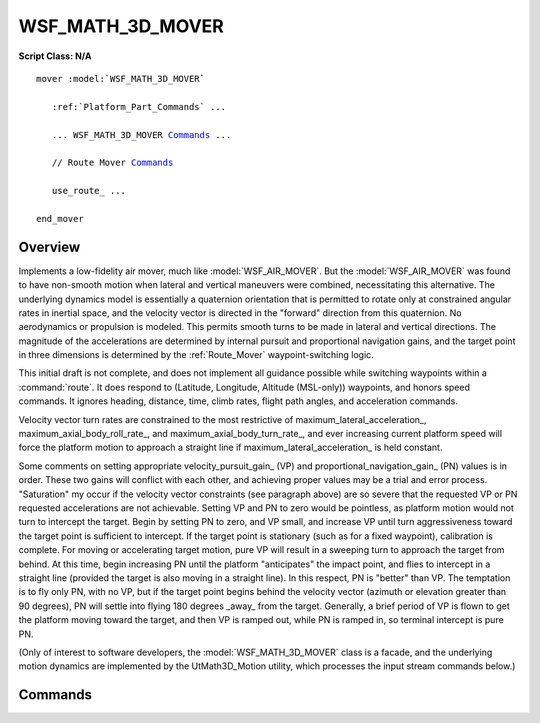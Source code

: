 .. ****************************************************************************
.. CUI
..
.. The Advanced Framework for Simulation, Integration, and Modeling (AFSIM)
..
.. The use, dissemination or disclosure of data in this file is subject to
.. limitation or restriction. See accompanying README and LICENSE for details.
.. ****************************************************************************

WSF_MATH_3D_MOVER
-----------------

.. model:: mover WSF_MATH_3D_MOVER

**Script Class: N/A**

.. parsed-literal::

   mover :model:`WSF_MATH_3D_MOVER`

      :ref:`Platform_Part_Commands` ...

      ... WSF_MATH_3D_MOVER Commands_ ...

      // Route Mover Commands_

      use_route_ ...

   end_mover

Overview
========

Implements a low-fidelity air mover, much like :model:`WSF_AIR_MOVER`.  But the :model:`WSF_AIR_MOVER` was found to have
non-smooth motion when lateral and vertical maneuvers were combined, necessitating this alternative.  The underlying
dynamics model is essentially a quaternion orientation that is permitted to rotate only at constrained angular rates in
inertial space, and the velocity vector is directed in the "forward" direction from this quaternion.  No aerodynamics
or propulsion is modeled.  This permits smooth turns to be made in lateral and vertical directions.  The magnitude of
the accelerations are determined by internal pursuit and proportional navigation gains, and the target point in three
dimensions is determined by the :ref:`Route_Mover` waypoint-switching logic.

This initial draft is not complete, and does not implement all guidance possible while switching waypoints within a
:command:`route`.  It does respond to (Latitude, Longitude, Altitude (MSL-only)) waypoints, and honors speed commands.  It
ignores heading, distance, time, climb rates, flight path angles, and acceleration commands.

Velocity vector turn rates are constrained to the most restrictive of maximum_lateral_acceleration_,
maximum_axial_body_roll_rate_, and maximum_axial_body_turn_rate_, and ever increasing current platform
speed will force the platform motion to approach a straight line if maximum_lateral_acceleration_ is held
constant.

Some comments on setting appropriate velocity_pursuit_gain_ (VP) and proportional_navigation_gain_ (PN)
values is in order.  These two gains will conflict with each other, and achieving proper values may be a trial and
error process.  "Saturation" my occur if the velocity vector constraints (see paragraph above) are so severe that the
requested VP or PN requested accelerations are not achievable.  Setting VP and PN to zero would be pointless, as
platform motion would not turn to intercept the target.  Begin by setting PN to zero, and VP small, and increase VP
until turn aggressiveness toward the target point is sufficient to intercept.  If the target point is stationary (such
as for a fixed waypoint), calibration is complete.  For moving or accelerating target motion, pure VP will result in a
sweeping turn to approach the target from behind.  At this time, begin increasing PN until the platform "anticipates"
the impact point, and flies to intercept in a straight line (provided the target is also moving in a straight line). 
In this respect, PN is "better" than VP.  The temptation is to fly only PN, with no VP, but if the target point begins
behind the velocity vector (azimuth or elevation greater than 90 degrees), PN will settle into flying 180 degrees
_away_ from the target.  Generally, a brief period of VP is flown to get the platform moving toward the target, and
then VP is ramped out, while PN is ramped in, so terminal intercept is pure PN.

(Only of interest to software developers, the :model:`WSF_MATH_3D_MOVER` class is a facade, and the underlying motion
dynamics are implemented by the UtMath3D_Motion utility, which processes the input stream commands below.)

.. block:: WSF_MATH_3D_MOVER

Commands
========

.. command:: detailed_debug <boolean-value>
   
   Enables debug output to the standard output.

.. command:: prefer_canopy_up <boolean-value>
   
   Causes the platform to roll to the local vertical at all times.  Mutually exclusive to bank_to_turn_.

.. command:: bank_to_turn <boolean-value>
   
   Causes the platform to roll into the acceleration vector, but still prefers the vertical when not accelerating in a
   turn.  Mutually exclusive to prefer_canopy_up_.

.. command:: broach_at_sea_level <boolean-value>
   
   Betraying the development of this class to model torpedo motion, this flag assures that the motion must remain below
   local sea level, once subsurface.

.. command:: target_speed <speed-value>
   
   Once supplied, the platform will accelerate or decelerate match the target speed, subject to
   maximum_linear_acceleration_ constraint.

.. command:: initial_speed <speed-value>
   
   Initial linear speed.  After initialization, speed is varied to maintain target_speed_.

.. command:: initial_flight_path_angle <angle-value>
   
   Initial flight path angle.  After initialization, flight path angle will vary to guide to desired waypoint.

.. command:: maximum_linear_acceleration <acceleration-value>
   
   Defines the linear (velocity direction) acceleration limit constraint.
   
   Default: 0.25 G

.. command:: maximum_lateral_acceleration <acceleration-value>
   
   Defines the lateral (normal to velocity direction) acceleration limit constraint.  This constraint is imposed
   simultaneously with maximum_axial_body_turn_rate_, the most restrictive is used.
   
   Default: 8.0 G

.. command:: maximum_axial_body_roll_rate <angular-rate-value>
   
   Defines the maximum rate at which the platform will try to capture desired target bank angle.
   
   Default: 180 deg/sec

.. command:: maximum_axial_body_turn_rate <angular-rate-value>
   
   Defines the maximum rate at which the velocity vector will rotate in three-dimensional space.  This constraint is
   imposed simultaneously with maximum_lateral_acceleration_, the most restrictive is used.
   
   Default: 45 deg/sec

.. command:: velocity_pursuit_gain <non-negative-value>
   
   Defines the factor of proportion between target azimuth and elevation (in radians), and the applied lateral or vertical
   acceleration (in m/sec^2) to null the velocity vector to point at the target.  See comments in header above.
   
   Default: 4.0

.. command:: proportional_navigation_gain <non-negative-value>
   
   Defines the factor of proportion between the target line-of-sight-rate (in rad/sec), and the applied lateral or
   vertical acceleration (in m/sec^2) to null the velocity vector to intercept the target's future position at time of
   intercept.  See comments in header above.
   
   Default: 40.0

.. command:: use_route <route-name>
   
   Supplies the name of the route to follow. The route is assumed to be a predefined absolute route.
